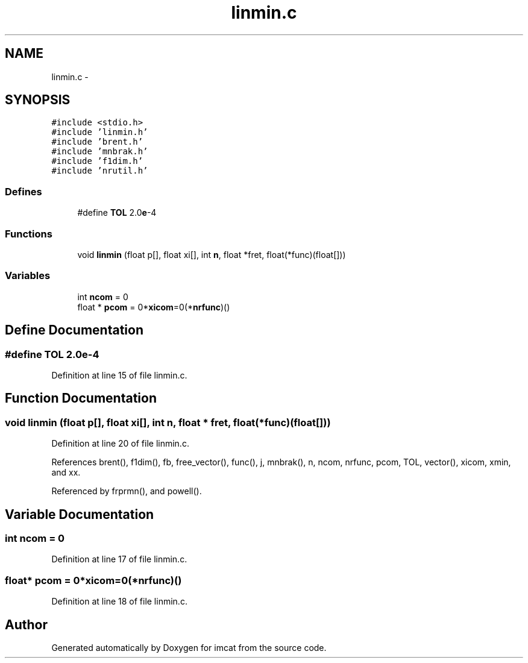 .TH "linmin.c" 3 "23 Dec 2003" "imcat" \" -*- nroff -*-
.ad l
.nh
.SH NAME
linmin.c \- 
.SH SYNOPSIS
.br
.PP
\fC#include <stdio.h>\fP
.br
\fC#include 'linmin.h'\fP
.br
\fC#include 'brent.h'\fP
.br
\fC#include 'mnbrak.h'\fP
.br
\fC#include 'f1dim.h'\fP
.br
\fC#include 'nrutil.h'\fP
.br

.SS "Defines"

.in +1c
.ti -1c
.RI "#define \fBTOL\fP   2.0\fBe\fP-4"
.br
.in -1c
.SS "Functions"

.in +1c
.ti -1c
.RI "void \fBlinmin\fP (float p[], float xi[], int \fBn\fP, float *fret, float(*func)(float[]))"
.br
.in -1c
.SS "Variables"

.in +1c
.ti -1c
.RI "int \fBncom\fP = 0"
.br
.ti -1c
.RI "float * \fBpcom\fP = 0*\fBxicom\fP=0(*\fBnrfunc\fP)()"
.br
.in -1c
.SH "Define Documentation"
.PP 
.SS "#define TOL   2.0\fBe\fP-4"
.PP
Definition at line 15 of file linmin.c.
.SH "Function Documentation"
.PP 
.SS "void linmin (float p[], float xi[], int n, float * fret, float(* func)(float[]))"
.PP
Definition at line 20 of file linmin.c.
.PP
References brent(), f1dim(), fb, free_vector(), func(), j, mnbrak(), n, ncom, nrfunc, pcom, TOL, vector(), xicom, xmin, and xx.
.PP
Referenced by frprmn(), and powell().
.SH "Variable Documentation"
.PP 
.SS "int \fBncom\fP = 0"
.PP
Definition at line 17 of file linmin.c.
.SS "float* \fBpcom\fP = 0*\fBxicom\fP=0(*\fBnrfunc\fP)()"
.PP
Definition at line 18 of file linmin.c.
.SH "Author"
.PP 
Generated automatically by Doxygen for imcat from the source code.
